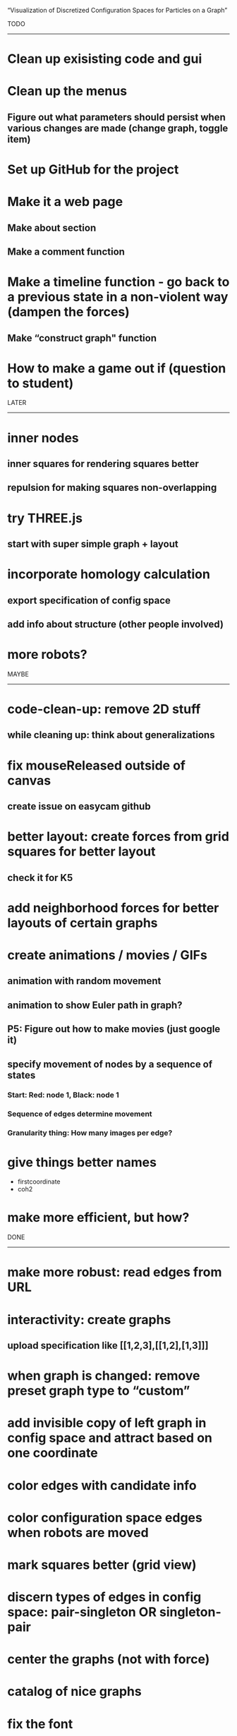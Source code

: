 
“Visualization of Discretized Configuration Spaces for Particles on a Graph”

TODO
------------------------------------

* Clean up exisisting code and gui

* Clean up the menus
** Figure out what parameters should persist when various changes are made (change graph, toggle item)
 
* Set up GitHub for the project

* Make it a web page
** Make about section
** Make a comment function

* Make a timeline function - go back to a previous state in a non-violent way (dampen the forces)
** Make “construct graph" function

* How to make a game out if (question to student)

LATER
------------------------------------

* inner nodes
** inner squares for rendering squares better
** repulsion for making squares non-overlapping

* try THREE.js
** start with super simple graph + layout

* incorporate homology calculation
** export specification of config space
** add info about structure (other people involved)

* more robots?


MAYBE
------------------------------------

* code-clean-up: remove 2D stuff
** while cleaning up: think about generalizations

* fix mouseReleased outside of canvas
** create issue on easycam github

* better layout: create forces from grid squares for better layout
** check it for K5

* add neighborhood forces for better layouts of certain graphs

* create animations / movies / GIFs
** animation with random movement
** animation to show Euler path in graph?
** P5: Figure out how to make movies (just google it)
** specify movement of nodes by a sequence of states
*** Start: Red: node 1, Black: node 1
*** Sequence of edges determine movement
*** Granularity thing: How many images per edge?

* give things better names
  - firstcoordinate
  - coh2

* make more efficient, but how?

DONE
------------------------------------

* make more robust: read edges from URL

* interactivity: create graphs
** upload specification like [[1,2,3],[[1,2],[1,3]]]

* when graph is changed: remove preset graph type to “custom”

* add invisible copy of left graph in config space and attract based on one coordinate
* color edges with candidate info
* color configuration space edges when robots are moved
* mark squares better (grid view)
* discern types of edges in config space: pair-singleton OR singleton-pair
* center the graphs (not with force)
* catalog of nice graphs
* fix the font
* make sure red dot matches red edge, resp.
* cooling down and heating up when changes happen
* make the config space look better

* interactivity: user move robots/configuration around
** let SHIFT key toggle easycam OFF (then ON when released)
** do the graph side
** identify robot when clicking
** move robot along edge, then calculate configuration accordingly
** move robots from node onto edge
** move configuration, then calculate robots
* interactivity: on the robot side for graph layout
** enable user to move nodes freely around while the rest is frozen

* FIX gui and interaction overlapping
  (when in edit mode and gui is used, a node is added — fix this)
  Not a problem in view mode.
  Perhaps there is a way to listen THROUGH easycam?
  (https://github.com/freshfork/p5.EasyCam)

* interactivity: modify graphs
** add / delete nodes and edges
** add option to DELETE edges
** then update config space without resetting it

* make graph hideable when drawn together with config space

* have a version online before 2021

* make switches between modes more automatically
